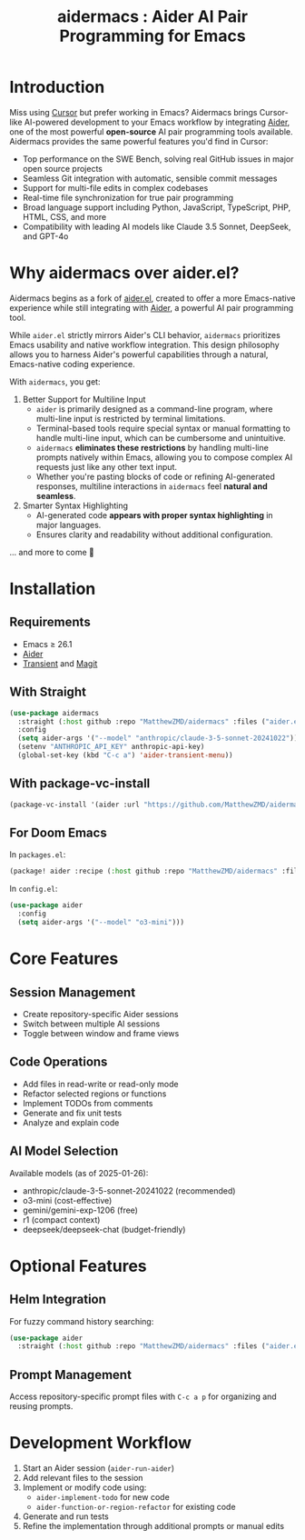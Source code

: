 #+TITLE: aidermacs : Aider AI Pair Programming for Emacs
#+OPTIONS: toc:2

* Introduction

Miss using [[https://cursor.sh][Cursor]] but prefer working in Emacs? Aidermacs brings Cursor-like AI-powered development to your Emacs workflow by integrating [[https://github.com/paul-gauthier/aider][Aider]], one of the most powerful **open-source** AI pair programming tools available. Aidermacs provides the same powerful features you'd find in Cursor:

- Top performance on the SWE Bench, solving real GitHub issues in major open source projects
- Seamless Git integration with automatic, sensible commit messages
- Support for multi-file edits in complex codebases
- Real-time file synchronization for true pair programming
- Broad language support including Python, JavaScript, TypeScript, PHP, HTML, CSS, and more
- Compatibility with leading AI models like Claude 3.5 Sonnet, DeepSeek, and GPT-4o



* Why aidermacs over aider.el?
Aidermacs begins as a fork of [[https://github.com/tninja/aider.el][aider.el]], created to offer a more Emacs-native experience while still integrating with [[https://github.com/paul-gauthier/aider][Aider]], a powerful AI pair programming tool.

While =aider.el= strictly mirrors Aider's CLI behavior, =aidermacs= prioritizes Emacs usability and native workflow integration. This design philosophy allows you to harness Aider's powerful capabilities through a natural, Emacs-native coding experience.

With =aidermacs=, you get:

1. Better Support for Multiline Input
   - =aider= is primarily designed as a command-line program, where multi-line input is restricted by terminal limitations.
   - Terminal-based tools require special syntax or manual formatting to handle multi-line input, which can be cumbersome and unintuitive.
   - =aidermacs= **eliminates these restrictions** by handling multi-line prompts natively within Emacs, allowing you to compose complex AI requests just like any other text input.
   - Whether you're pasting blocks of code or refining AI-generated responses, multiline interactions in =aidermacs= feel **natural and seamless**.

2. Smarter Syntax Highlighting
   - AI-generated code **appears with proper syntax highlighting** in major languages.
   - Ensures clarity and readability without additional configuration.

... and more to come 🚀

* Installation

** Requirements
- Emacs ≥ 26.1
- [[https://aider.chat/docs/install.html][Aider]]
- [[https://github.com/magit/transient][Transient]] and [[https://github.com/magit/magit][Magit]]

** With Straight
#+BEGIN_SRC emacs-lisp
(use-package aidermacs
  :straight (:host github :repo "MatthewZMD/aidermacs" :files ("aider.el"))
  :config
  (setq aider-args '("--model" "anthropic/claude-3-5-sonnet-20241022"))
  (setenv "ANTHROPIC_API_KEY" anthropic-api-key)
  (global-set-key (kbd "C-c a") 'aider-transient-menu))
#+END_SRC

** With package-vc-install
#+BEGIN_SRC emacs-lisp
(package-vc-install '(aider :url "https://github.com/MatthewZMD/aidermacs"))
#+END_SRC

** For Doom Emacs
In =packages.el=:
#+BEGIN_SRC emacs-lisp
(package! aider :recipe (:host github :repo "MatthewZMD/aidermacs" :files ("aider.el" "aider-doom.el")))
#+END_SRC

In =config.el=:
#+BEGIN_SRC emacs-lisp
(use-package aider
  :config
  (setq aider-args '("--model" "o3-mini")))
#+END_SRC

* Core Features

** Session Management
- Create repository-specific Aider sessions
- Switch between multiple AI sessions
- Toggle between window and frame views

** Code Operations
- Add files in read-write or read-only mode
- Refactor selected regions or functions
- Implement TODOs from comments
- Generate and fix unit tests
- Analyze and explain code

** AI Model Selection
Available models (as of 2025-01-26):
- anthropic/claude-3-5-sonnet-20241022 (recommended)
- o3-mini (cost-effective)
- gemini/gemini-exp-1206 (free)
- r1 (compact context)
- deepseek/deepseek-chat (budget-friendly)

* Optional Features

** Helm Integration
For fuzzy command history searching:
#+BEGIN_SRC emacs-lisp
(use-package aider
  :straight (:host github :repo "MatthewZMD/aidermacs" :files ("aider.el" "aider-helm.el")))
#+END_SRC

** Prompt Management
Access repository-specific prompt files with =C-c a p= for organizing and reusing prompts.

* Development Workflow

1. Start an Aider session (=aider-run-aider=)
2. Add relevant files to the session
3. Implement or modify code using:
   - =aider-implement-todo= for new code
   - =aider-function-or-region-refactor= for existing code
4. Generate and run tests
5. Refine the implementation through additional prompts or manual edits
